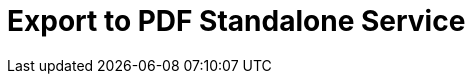 = Export to PDF Standalone Service
:navtitle: Export to PDF Standalone Service
:description: The Export to PDF service feature, which provides the ability to generate a PDF files directly without the need for an editor.
:description_short: Generate a PDF file directly from standalone application.
:keywords: service, exportpdf, export to pdf
